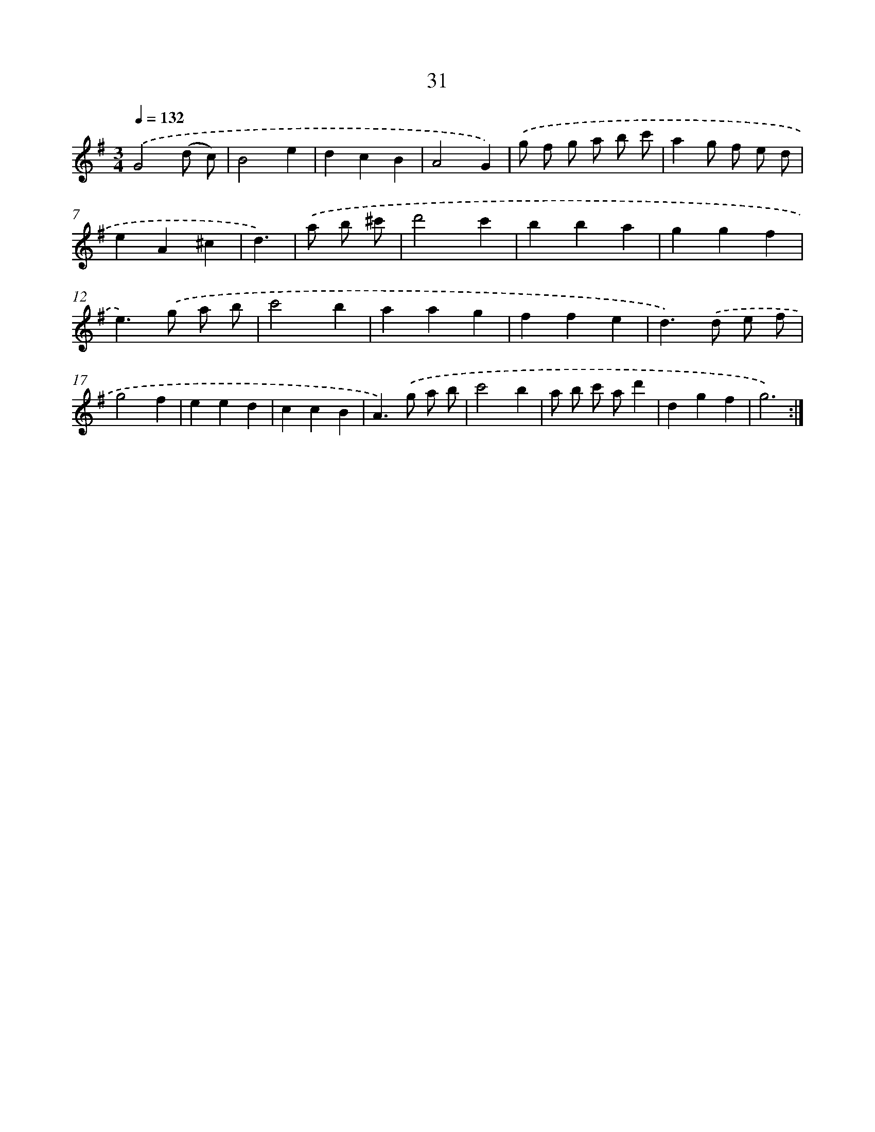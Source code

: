 X: 17341
T: 31
%%abc-version 2.0
%%abcx-abcm2ps-target-version 5.9.1 (29 Sep 2008)
%%abc-creator hum2abc beta
%%abcx-conversion-date 2018/11/01 14:38:12
%%humdrum-veritas 3612594162
%%humdrum-veritas-data 2130418658
%%continueall 1
%%barnumbers 0
L: 1/4
M: 3/4
Q: 1/4=132
K: G clef=treble
.('G2(d/ c/) |
B2e |
dcB |
A2G) |
.('g/ f/ g/ a/ b/ c'/ |
ag/ f/ e/ d/ |
eA^c |
d3/) |
.('a/ b/ ^c'/ [I:setbarnb 9]|
d'2c' |
bba |
ggf |
e>).('g a/ b/ |
c'2b |
aag |
ffe |
d>).('d e/ f/ |
g2f |
eed |
ccB |
A>).('g a/ b/ |
c'2b |
a/ b/ c'/ a/d' |
dgf |
g3) :|]
